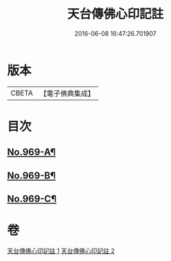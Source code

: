#+TITLE: 天台傳佛心印記註 
#+DATE: 2016-06-08 16:47:26.701907

* 版本
 |     CBETA|【電子佛典集成】|

* 目次
** [[file:KR6d0245_001.txt::001-0351b1][No.969-A¶]]
** [[file:KR6d0245_001.txt::001-0351c1][No.969-B¶]]
** [[file:KR6d0245_001.txt::001-0352b5][No.969-C¶]]

* 卷
[[file:KR6d0245_001.txt][天台傳佛心印記註 1]]
[[file:KR6d0245_002.txt][天台傳佛心印記註 2]]

